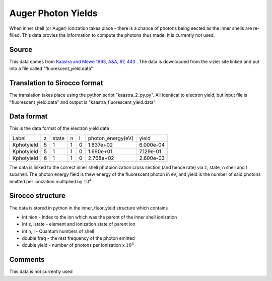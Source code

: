 Auger Photon Yields
###################

When inner shell (or Auger) ionization takes place - there is a chance of photons being eected as the inner shells are re-filled. This data
provies the information to compute the photons thus made. It is currently not used.

Source
======
This data comes from `Kaastra and Mewe 1993, A&A, 97, 443 <http://articles.adsabs.harvard.edu/full/1993A%26AS...97..443K>`_ . The data is downloaded from the vizier site linked and put into a file called "fluorescent\_yield.data"

Translation to Sirocco format
============================

The translation takes place using the python script "kaastra_2_py.py". All identical to electron yield, but input file is "fluorescent_yield.data" and output is "kaastra_fluorescent_yield.data"


Data format
===========

This is the data format of the electron yield data

+-----------+--+------+---+--+-------------------+-----------+
|Label      |z |state | n |l | photon_energy(eV) |yield      |
+-----------+--+------+---+--+-------------------+-----------+
|Kphotyield |5 | 1    | 1 |0 | 1.837e+02         | 6.000e-04 |
+-----------+--+------+---+--+-------------------+-----------+
|Kphotyield |5 |1     |1  |0 | 1.690e+01         | 7.129e-01 |
+-----------+--+------+---+--+-------------------+-----------+
|Kphotyield |6 |1     |1  |0 |2.768e+02          | 2.600e-03 |
+-----------+--+------+---+--+-------------------+-----------+



The data is linked to the correct inner shell photoionization cross section (and hence rate) via z, state, n shell and l subshell. The photon energy field is thew energy of the fluorescent photon in eV, and yield is the number of said photons emitted per ionization multiplied by :math:`10^4`.


Sirocco structure
================

The data is stored in python in the inner_fluor_yield structure which contains


- int nion - Index to the ion which was the parent of the inner shell ionization
- int z, istate - element and ionization state of parent ion
- int n, l - Quantum numbers of shell
- double freq - the rest frequency of the photon emitted 
- double yield - number of photons per ionization x :math:`10^4`


Comments
========
This data is not currently used


